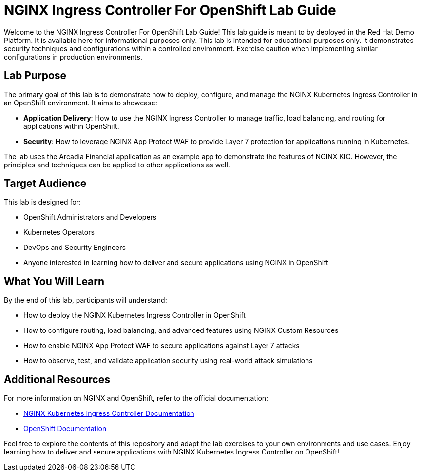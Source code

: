 = NGINX Ingress Controller For OpenShift Lab Guide
:toc: macro
:toclevels: 2
:icons: font

Welcome to the NGINX Ingress Controller For OpenShift Lab Guide! This lab guide is meant to by deployed in the Red Hat Demo Platform.  It is available here for informational purposes only.
This lab is intended for educational purposes only. It demonstrates security techniques and configurations within a controlled environment. Exercise caution when implementing similar configurations in production environments.

== Lab Purpose

The primary goal of this lab is to demonstrate how to deploy, configure, and manage the NGINX Kubernetes Ingress Controller in an OpenShift environment. It aims to showcase:

* **Application Delivery**: How to use the NGINX Ingress Controller to manage traffic, load balancing, and routing for applications within OpenShift.
* **Security**: How to leverage NGINX App Protect WAF to provide Layer 7 protection for applications running in Kubernetes.

The lab uses the Arcadia Financial application as an example app to demonstrate the features of NGINX KIC. However, the principles and techniques can be applied to other applications as well.

== Target Audience

This lab is designed for:

* OpenShift Administrators and Developers
* Kubernetes Operators
* DevOps and Security Engineers
* Anyone interested in learning how to deliver and secure applications using NGINX in OpenShift

== What You Will Learn

By the end of this lab, participants will understand:

* How to deploy the NGINX Kubernetes Ingress Controller in OpenShift
* How to configure routing, load balancing, and advanced features using NGINX Custom Resources
* How to enable NGINX App Protect WAF to secure applications against Layer 7 attacks
* How to observe, test, and validate application security using real-world attack simulations



== Additional Resources

For more information on NGINX and OpenShift, refer to the official documentation:

* https://docs.nginx.com/nginx-ingress-controller/[NGINX Kubernetes Ingress Controller Documentation]
* https://docs.openshift.com/[OpenShift Documentation]

Feel free to explore the contents of this repository and adapt the lab exercises to your own environments and use cases. Enjoy learning how to deliver and secure applications with NGINX Kubernetes Ingress Controller on OpenShift!
